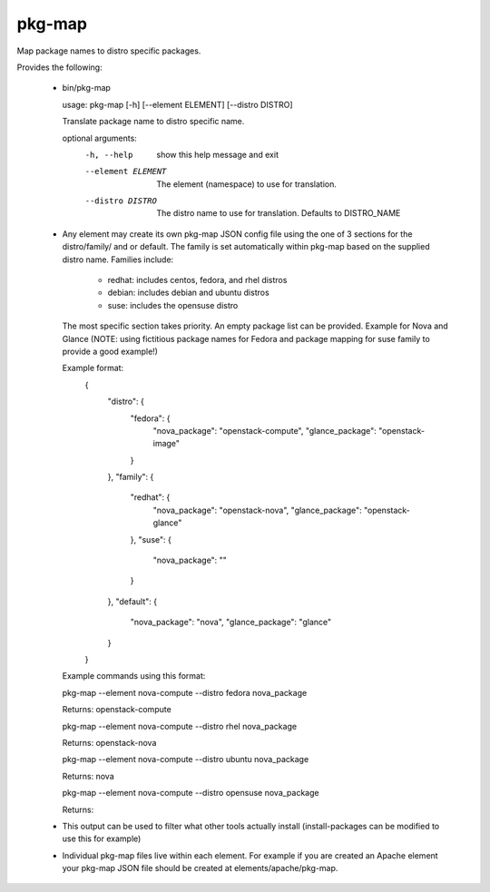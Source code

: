 =======
pkg-map
=======
Map package names to distro specific packages.

Provides the following:

 * bin/pkg-map

   usage: pkg-map [-h] [--element ELEMENT] [--distro DISTRO]

   Translate package name to distro specific name.

   optional arguments:
     -h, --help         show this help message and exit
     --element ELEMENT  The element (namespace) to use for translation.
     --distro DISTRO    The distro name to use for translation. Defaults to
                        DISTRO_NAME

 * Any element may create its own pkg-map JSON config file using
   the one of 3 sections for the distro/family/ and or default.
   The family is set automatically within pkg-map based on
   the supplied distro name. Families include:
     + redhat: includes centos, fedora, and rhel distros
     + debian: includes debian and ubuntu distros
     + suse: includes the opensuse distro

   The most specific section takes priority.
   An empty package list can be provided.
   Example for Nova and Glance (NOTE: using fictitious package names
   for Fedora and package mapping for suse family to provide a good
   example!)

   Example format:
    {
      "distro": {
        "fedora": {
          "nova_package": "openstack-compute",
          "glance_package": "openstack-image"
        }
      },
      "family": {
        "redhat": {
          "nova_package": "openstack-nova",
          "glance_package": "openstack-glance"
        },
        "suse": {
          "nova_package": ""
        }
      },
      "default": {
        "nova_package": "nova",
        "glance_package": "glance"
      }
    }

   Example commands using this format:

   pkg-map --element nova-compute --distro fedora nova_package

   Returns: openstack-compute

   pkg-map --element nova-compute --distro rhel nova_package

   Returns: openstack-nova

   pkg-map --element nova-compute --distro ubuntu nova_package

   Returns: nova

   pkg-map --element nova-compute --distro opensuse nova_package

   Returns:

 * This output can be used to filter what other tools actually install
   (install-packages can be modified to use this for example)

 * Individual pkg-map files live within each element. For example
   if you are created an Apache element your pkg-map JSON file
   should be created at elements/apache/pkg-map.
